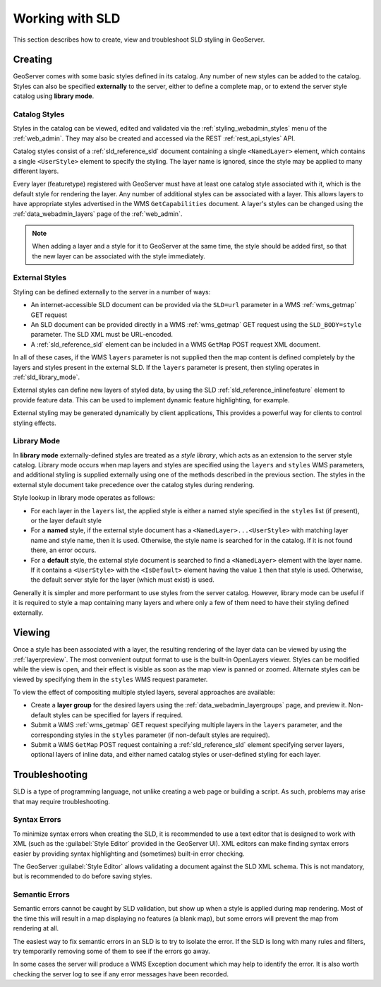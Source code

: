 .. _sld_working:

Working with SLD
================

This section describes how to create, view and troubleshoot SLD styling in GeoServer.

Creating
--------

GeoServer comes with some basic styles defined in its catalog.
Any number of new styles can be added to the catalog.
Styles can also be specified **externally** to the server,
either to define a complete map, 
or to extend the server style catalog using **library mode**.

Catalog Styles
^^^^^^^^^^^^^^

Styles in the catalog can be viewed, edited and validated via the :ref:`styling_webadmin_styles` menu of the :ref:`web_admin`. 
They may also be created and accessed via the REST :ref:`rest_api_styles` API.

Catalog styles consist of a :ref:`sld_reference_sld` document 
containing a single ``<NamedLayer>`` element, 
which contains a single ``<UserStyle>`` element to specify the styling.
The layer name is ignored, since the style may be applied to many different layers.

Every layer (featuretype) registered with GeoServer must have at least one catalog style associated with it,
which is the default style for rendering the layer.  
Any number of additional styles can be associated with a layer.
This allows layers to have appropriate styles advertised in the WMS ``GetCapabilities`` document.
A layer's styles can be changed 
using the :ref:`data_webadmin_layers` page of the :ref:`web_admin`.  

.. note:: When adding a layer and a style for it to GeoServer at the same time, the style should be added first, 
          so that the new layer can be associated with the style immediately. 

          
External Styles
^^^^^^^^^^^^^^^

Styling can be defined externally to the server in a number of ways:

* An internet-accessible SLD document can be provided via 
  the ``SLD=url`` parameter in a WMS :ref:`wms_getmap` GET request
* An SLD document can be provided directly in a 
  WMS :ref:`wms_getmap` GET request using the ``SLD_BODY=style`` parameter.
  The SLD XML must be URL-encoded.
* A :ref:`sld_reference_sld` element can be included in a WMS ``GetMap`` POST request XML document.
  
In all of these cases, if the WMS ``layers`` parameter is not supplied
then the map content is defined completely 
by the layers and styles present in the external SLD.
If the ``layers`` parameter is present, then styling operates in :ref:`sld_library_mode`.

External styles can define new layers of styled data, 
by using the SLD :ref:`sld_reference_inlinefeature` element to provide feature data.
This can be used to implement dynamic feature highlighting, for example.

External styling may be generated dynamically by client applications, 
This provides a powerful way for clients to control styling effects.

.. _sld_library_mode:

Library Mode
^^^^^^^^^^^^

In **library mode** externally-defined styles are treated as a *style library*,
which acts as an extension to the server style catalog.  
Library mode occurs when map layers and styles are specified using the ``layers`` and ``styles`` WMS parameters,
and additional styling is supplied externally 
using one of the methods described in the previous section.
The styles in the external style document 
take precedence over the catalog styles during rendering. 

Style lookup in library mode operates as follows:

* For each layer in the ``layers`` list, the applied style is either 
  a named style specified in the ``styles`` list (if present), or the layer default style
* For a **named** style, if the external style document has a ``<NamedLayer>...<UserStyle>``
  with matching layer name and style name, then it is used.
  Otherwise, the style name is searched for in the catalog.
  If it is not found there, an error occurs.
* For a **default** style, the external style document is
  searched to find a ``<NamedLayer>`` element with the layer name. 
  If it contains a ``<UserStyle>`` with the ``<IsDefault>`` element having the value ``1``
  then that style is used.
  Otherwise, the default server style for the layer (which must exist) is used.

Generally it is simpler and more performant to use styles from the server catalog.
However, library mode can be useful if it is required to style a map containing many layers and 
where only a few of them need to have their styling defined externally.

Viewing
-------

Once a style has been associated with a layer, the resulting rendering of the layer data
can be viewed by using the :ref:`layerpreview`. 
The most convenient output format to use is the built-in OpenLayers viewer.
Styles can be modified while the view is open, and their effect is visible as
soon as the map view is panned or zoomed.
Alternate styles can be viewed by specifying them in the ``styles`` WMS request parameter.

To view the effect of compositing multiple styled layers, several approaches are available:

* Create a **layer group** for the desired layers using the :ref:`data_webadmin_layergroups` page, and preview it.  
  Non-default styles can be specified for layers if required.
* Submit a WMS :ref:`wms_getmap` GET request specifying multiple layers in the ``layers`` parameter, 
  and the corresponding styles in the ``styles`` parameter (if non-default styles are required).
* Submit a WMS ``GetMap`` POST request containing a :ref:`sld_reference_sld` element
  specifying server layers, optional layers of inline data,
  and either named catalog styles or user-defined styling for each layer.


Troubleshooting
---------------

SLD is a type of programming language, not unlike creating a web page or building a script.  
As such, problems may arise that may require troubleshooting. 

Syntax Errors
^^^^^^^^^^^^^

To minimize syntax errors when creating the SLD, 
it is recommended to use a text editor that is designed to work with XML
(such as the :guilabel:`Style Editor` provided in the GeoServer UI).  
XML editors can make finding syntax errors easier by providing syntax highlighting and (sometimes) built-in error checking.

The GeoServer :guilabel:`Style Editor` allows validating a document against the SLD XML schema.
This is not mandatory, but is recommended to do before saving styles.

Semantic Errors
^^^^^^^^^^^^^^^

Semantic errors cannot be caught by SLD validation, 
but show up when a style is applied during map rendering.  
Most of the time this will result in a map displaying no features (a blank map), 
but some errors will prevent the map from rendering at all.

The easiest way to fix semantic errors in an SLD is to try to isolate the error.  
If the SLD is long with many rules and filters, try temporarily removing some of them to see if the errors go away.

In some cases the server will produce a WMS Exception document which may help to identify the error.
It is also worth checking the server log to see if any error messages have been recorded.

